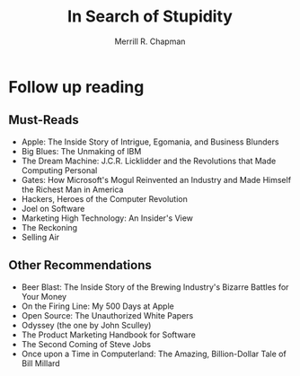 #+TITLE: In Search of Stupidity
#+AUTHOR: Merrill R. Chapman
#+TAGS: technology entrepeneurship marketing business software

* Follow up reading
** Must-Reads
- Apple: The Inside Story of Intrigue, Egomania, and Business Blunders
- Big Blues: The Unmaking of IBM
- The Dream Machine: J.C.R. Licklidder and the Revolutions that Made
  Computing Personal
- Gates: How Microsoft's Mogul Reinvented an Industry and Made Himself
  the Richest Man in America
- Hackers, Heroes of the Computer Revolution
- Joel on Software
- Marketing High Technology: An Insider's View
- The Reckoning
- Selling Air
** Other Recommendations
- Beer Blast: The Inside Story of the Brewing Industry's Bizarre
  Battles for Your Money
- On the Firing Line: My 500 Days at Apple
- Open Source: The Unauthorized White Papers
- Odyssey (the one by John Sculley)
- The Product Marketing Handbook for Software
- The Second Coming of Steve Jobs
- Once upon a Time in Computerland: The Amazing, Billion-Dollar Tale
  of Bill Millard
